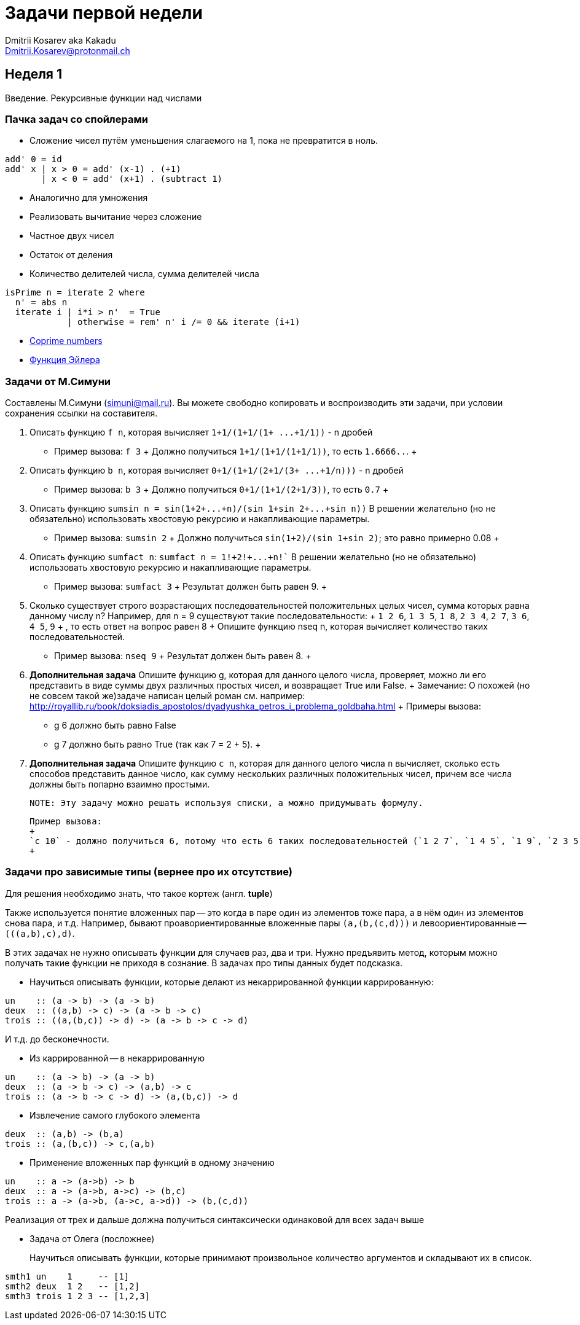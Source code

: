 :source-highlighter: pygments
:pygments-style: monokai
:local-css-style: pastie

Задачи первой недели
====================
:Author: Dmitrii Kosarev aka Kakadu
:email:  Dmitrii.Kosarev@protonmail.ch

[[week1]]
Неделя 1
--------
Введение. Рекурсивные функции над числами

Пачка задач со спойлерами
~~~~~~~~~~~~~~~~~~~~~~~~~

- Сложение чисел путём уменьшения слагаемого на 1, пока не превратится в ноль.
[source,haskell]
----
add' 0 = id
add' x | x > 0 = add' (x-1) . (+1)
       | x < 0 = add' (x+1) . (subtract 1)
----
- Аналогично для умножения
- Реализовать вычитание через сложение
- Частное двух чисел
- Остаток от деления
- Количество делителей числа, сумма делителей числа
[source,haskell]
----
isPrime n = iterate 2 where
  n' = abs n
  iterate i | i*i > n'  = True
            | otherwise = rem' n' i /= 0 && iterate (i+1)
----
- https://en.wikipedia.org/wiki/Coprime_integers[Coprime numbers]
- https://en.wikipedia.org/wiki/Euler%27s_totient_function[Функция Эйлера]

Задачи от М.Симуни
~~~~~~~~~~~~~~~~~~
Составлены М.Симуни (simuni@mail.ru). Вы можете свободно копировать и воспроизводить эти задачи, при условии сохранения ссылки на составителя.

. Описать функцию `f n`, которая вычисляет `1+1/(1+1/(1+ ...+1/1))` - n дробей
  **  Пример вызова: `f 3`
  +
    Должно получиться `1+1/(1+1/(1+1/1))`, то есть `1.6666..`.
  +
. Описать функцию `b n`, которая вычисляет `0+1/(1+1/(2+1/(3+ ...+1/n)))` - n дробей
  **  Пример вызова: `b 3`
  +
  Должно получиться `0+1/(1+1/(2+1/3))`, то есть `0.7`
  +
.  Описать функцию `sumsin n = sin(1+2+...+n)/(sin 1+sin 2+...+sin n))`
  В решении желательно (но не обязательно) использовать хвостовую рекурсию и накапливающие параметры.
  ** Пример вызова: `sumsin 2`
  +
  Должно получиться `sin(1+2)/(sin 1+sin 2)`; это равно примерно 0.08
  +
. Описать функцию `sumfact n`:  `sumfact n = 1!+2!+...+n!``
  В решении желательно (но не обязательно) использовать хвостовую рекурсию и накапливающие параметры.
  ** Пример вызова: `sumfact 3`
  +
  Результат должен быть равен 9.
  +
. Сколько существует строго возрастающих последовательностей положительных целых чисел, сумма которых равна данному числу n?
  Например, для n = 9 существуют такие последовательности:
  +
    `1 2 6`, `1 3 5`, `1 8`, `2 3 4`, `2 7`, `3 6`, `4 5`, `9`
  +
  , то есть ответ на вопрос равен 8
  +
  Опишите функцию nseq n, которая вычисляет количество таких последовательностей.
  ** Пример вызова: `nseq 9`
  +
  Результат должен быть равен 8.
  +
. *Дополнительная задача*
  Опишите функцию g, которая для данного целого числа, проверяет, можно ли его представить в виде суммы двух различных простых чисел, и возвращает True или False.
  +
  Замечание: О похожей (но не совсем такой же)задаче написан целый роман см. например: http://royallib.ru/book/doksiadis_apostolos/dyadyushka_petros_i_problema_goldbaha.html
  +
  Примеры вызова:
  ** g 6 должно быть равно False
  ** g 7 должно быть равно True (так как 7 = 2 + 5).
  +

. *Дополнительная задача*
  Опишите функцию `c n`, которая для данного целого числа `n` вычисляет, сколько есть способов представить данное число, как сумму нескольких различных положительных чисел, причем все числа должны быть попарно взаимно простыми.

  NOTE: Эту задачу можно решать используя списки, а можно придумывать формулу.

  Пример вызова:
  +
  `с 10` - должно получиться 6, потому что есть 6 таких последовательностей (`1 2 7`, `1 4 5`, `1 9`, `2 3 5`, `3 7`, `10`).
  +

Задачи про зависимые типы (вернее про их отсутствие)
~~~~~~~~~~~~~~~~~~~~~~~~~~~~~~~~~~~~~~~~~~~~~~~~~~~~

Для решeния необходимо знать, что такое кортеж (англ. *tuple*)

Также используется понятие вложенных пар -- это когда в паре один из элементов тоже пара, а в нём один из элементов снова пара, и т.д. Например, бывают проавориентированные вложенные пары `(a,(b,(c,d)))` и левоориентированные -- `(((a,b),c),d)`.

В этих задачах не нужно описывать функции для случаев раз, два и три. Нужно предъявить метод, которым можно получать такие функции не приходя в сознание. В задачах про типы данных будет подсказка.

- Научиться описывать функции, которые делают из некаррированной функции каррированную:
[source,haskell]
----
un    :: (a -> b) -> (a -> b)
deux  :: ((a,b) -> c) -> (a -> b -> c)
trois :: ((a,(b,c)) -> d) -> (a -> b -> c -> d)
----
И т.д. до бесконечности.

- Из каррированной -- в некаррированную
[source,haskell]
----
un    :: (a -> b) -> (a -> b)
deux  :: (a -> b -> c) -> (a,b) -> c
trois :: (a -> b -> c -> d) -> (a,(b,c)) -> d
----
- Извлечение самого глубокого элемента
[source,haskell]
----
deux  :: (a,b) -> (b,a)
trois :: (a,(b,c)) -> c,(a,b)
----
- Применение вложенных пар функций в одному значению
[source,haskell]
----
un    :: a -> (a->b) -> b
deux  :: a -> (a->b, a->c) -> (b,c)
trois :: a -> (a->b, (a->c, a->d)) -> (b,(c,d))
----

Реализация от трех и дальше должна получиться синтаксически одинаковой для всех задач выше

- Задача от Олега (посложнее)
+
Научиться описывать функции, которые принимают произвольное количество аргументов и складывают их в список.
[source,haskell]
----
smth1 un    1     -- [1]
smth2 deux  1 2   -- [1,2]
smth3 trois 1 2 3 -- [1,2,3]
----


////
[glossary]
Example Glossary
----------------
Glossaries are optional. Glossaries entries are an example of a style
of AsciiDoc labeled lists.

[glossary]
A glossary term::
  The corresponding (indented) definition.

A second glossary term::
  The corresponding (indented) definition.
////

ifdef::backend-docbook[]
[index]
Example Index
-------------
////////////////////////////////////////////////////////////////
The index is normally left completely empty, it's contents being
generated automatically by the DocBook toolchain.
////////////////////////////////////////////////////////////////
endif::backend-docbook[]
